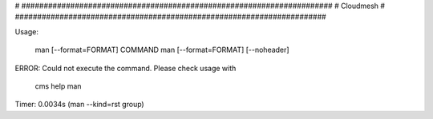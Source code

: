 
# ######################################################################
# Cloudmesh
# ######################################################################


Usage:

       man [--format=FORMAT] COMMAND
       man [--format=FORMAT] [--noheader]

ERROR: Could not execute the command. Please check usage with

    cms help man

Timer: 0.0034s (man --kind=rst group)
